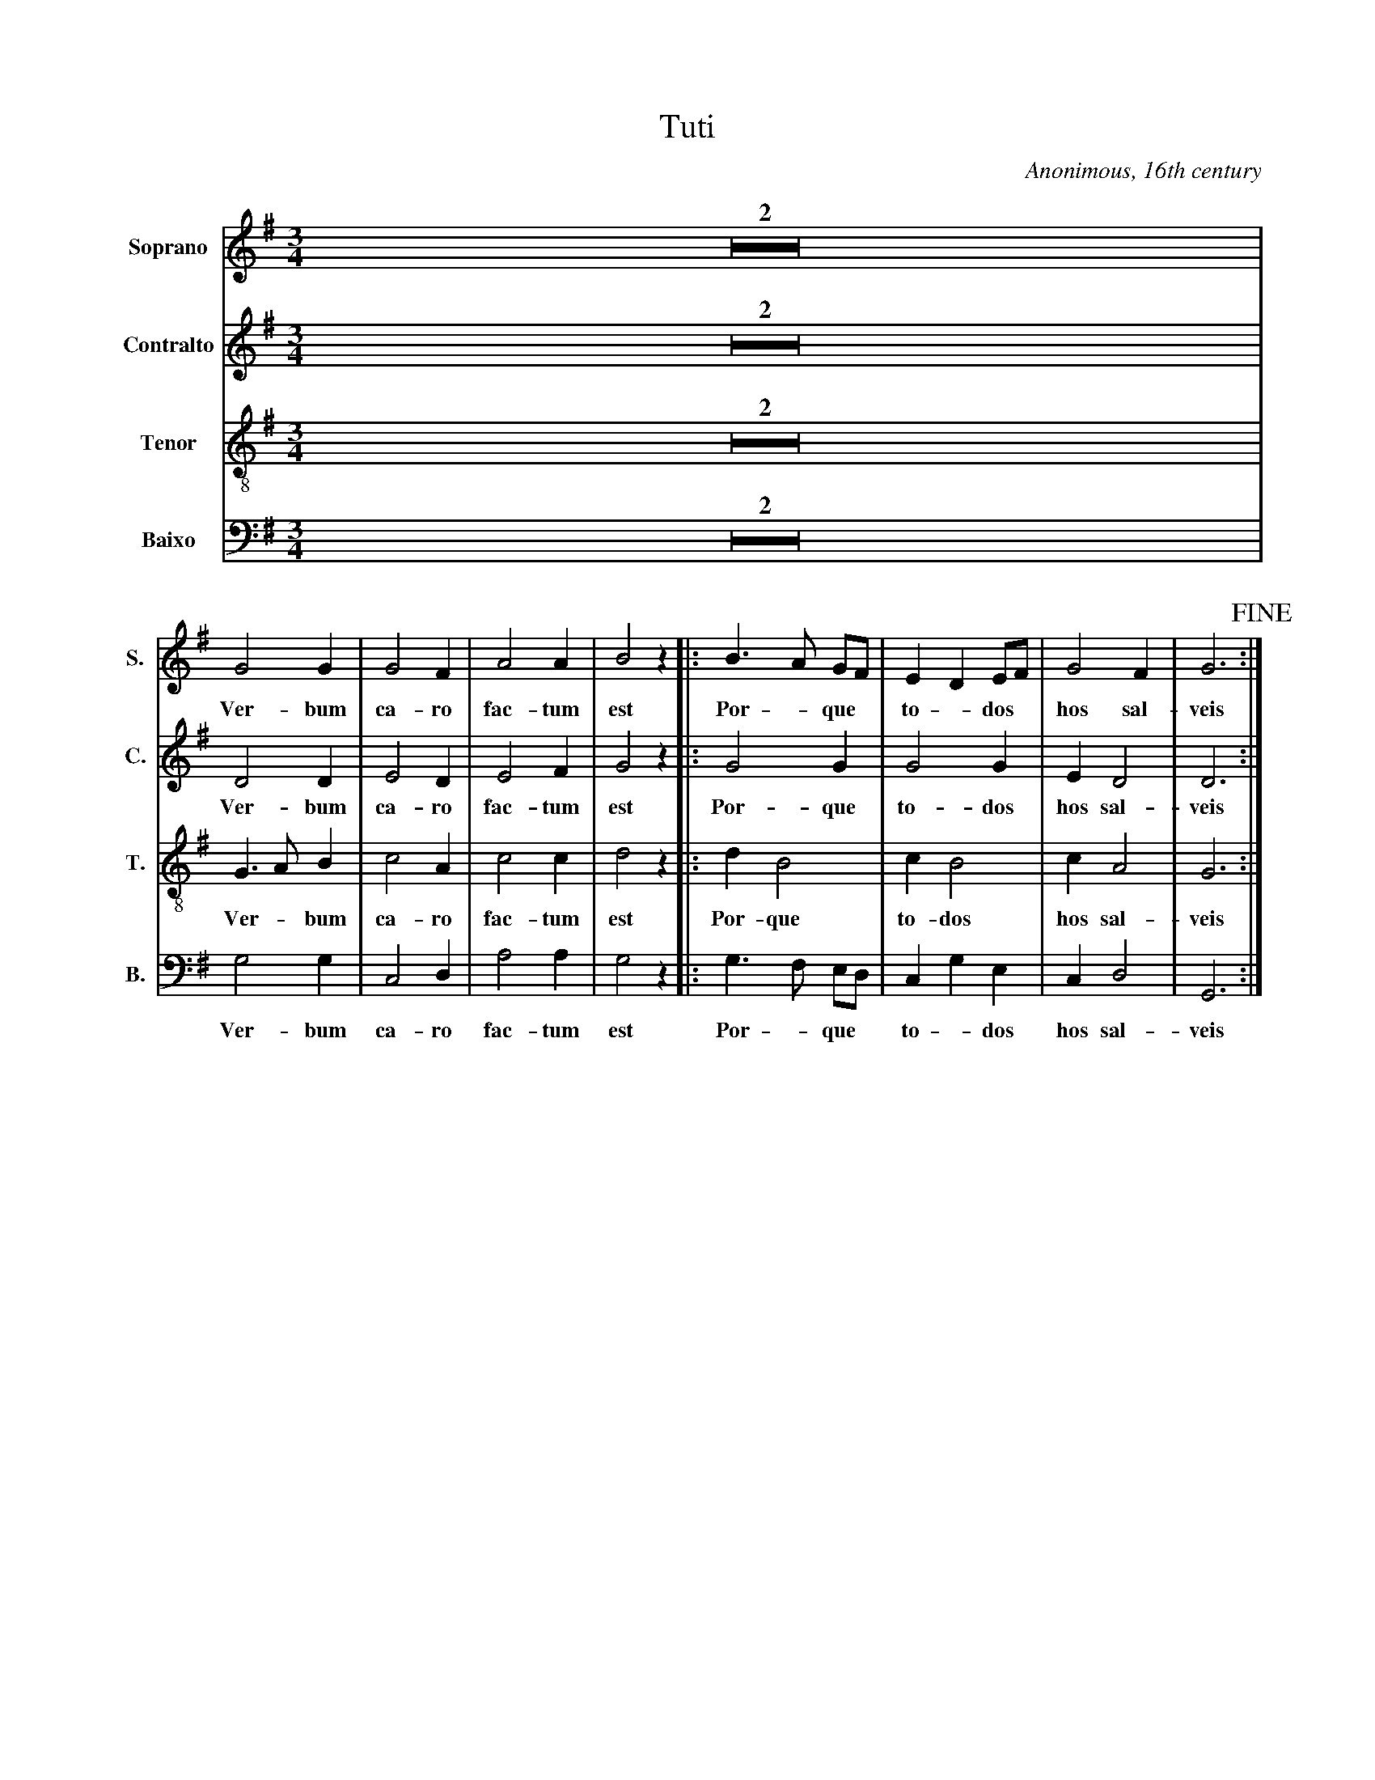 X:101
T:Tuti
C:Anonimous, 16th century
M:3/4
L:1/8
K:G
V:1 name="Soprano" sname="S." clef=treble
Z2 |
%%MIDI program 1 1
G4 G2| G4 F2| A4 A2| B4 z2|: \
w: Ver- bum | ca- ro | fac- tum | est |
B3 A GF| E2 D2 EF| G4 F2| G6!fine!:|
w: Por - que *| to - dos * | hos sal-|veis
V:2 name="Contralto" sname="C." clef=treble
Z2 |
%%MIDI program 1 1
D4 D2| E4 D2| E4 F2| G4 z2|: \
w: Ver- bum | ca- ro | fac- tum | est |
G4 G2| G4 G2| E2 D4| D6:|
w: Por- que | to- dos  | hos sal-|veis
V:3 name="Tenor" sname="T." clef=treble-8
Z2 |
%%MIDI program 1 1
G3 A B2| c4 A2| c4 c2| d4 z2|: \
w: Ver - bum | ca- ro | fac- tum | est |
d2 B4| c2 B4| c2 A4| G6:|
w: Por- que | to- dos  | hos sal-|veis
V:4 name="Baixo" sname="B." clef=bass
Z2 |
%%MIDI program 1 1
G,4 G,2| C,4 D,2| A,4 A,2| G,4 z2|: \
w: Ver- bum | ca- ro | fac- tum | est |
G,3 F, E,D,| C,2 G,2 E,2| C,2 D,4| G,,6:|
w: Por - que | to - dos  | hos sal-|veis
